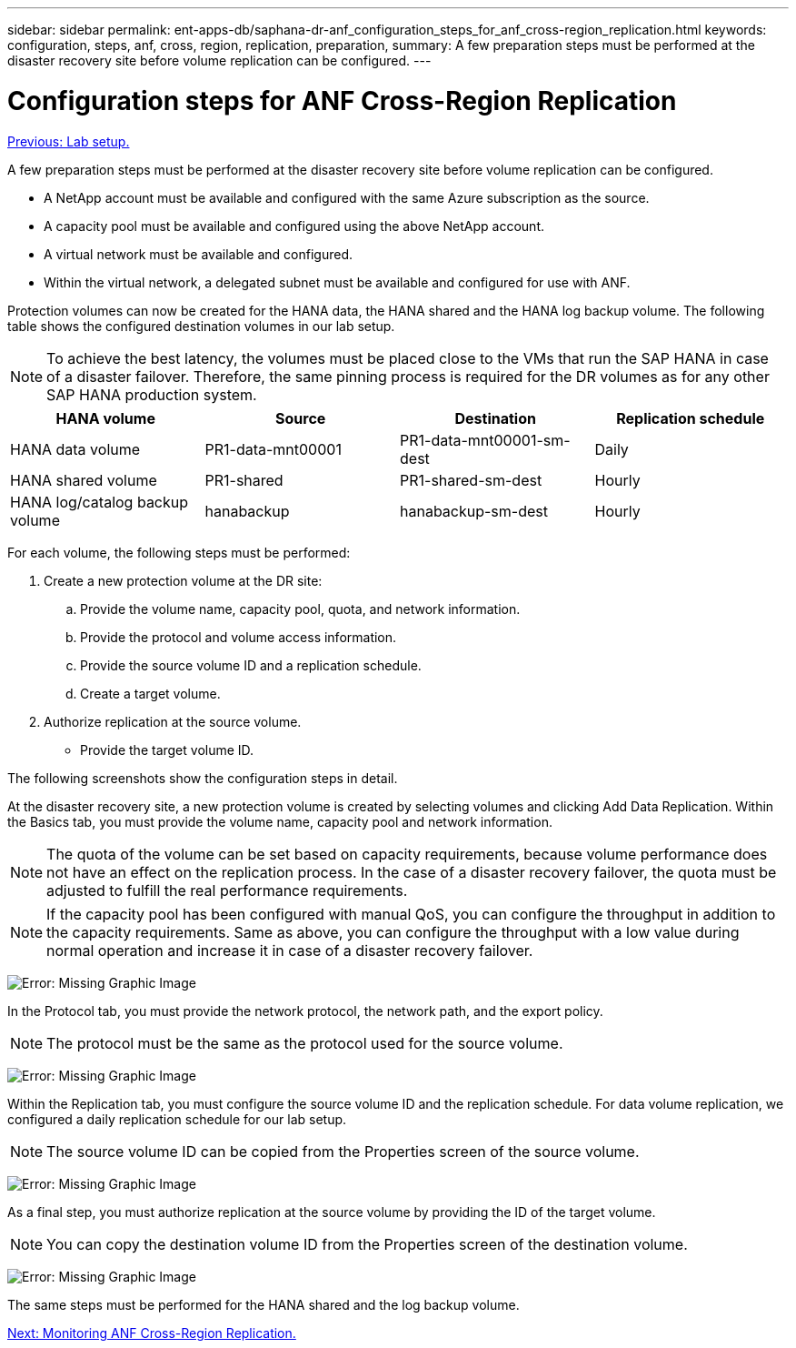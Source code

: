 ---
sidebar: sidebar
permalink: ent-apps-db/saphana-dr-anf_configuration_steps_for_anf_cross-region_replication.html
keywords: configuration, steps, anf, cross, region, replication, preparation,
summary: A few preparation steps must be performed at the disaster recovery site before volume replication can be configured.
---

= Configuration steps for ANF Cross-Region Replication
:hardbreaks:
:nofooter:
:icons: font
:linkattrs:
:imagesdir: ./../media/

//
// This file was created with NDAC Version 2.0 (August 17, 2020)
//
// 2021-05-24 12:07:40.343010
//

link:saphana-dr-anf_lab_setup.html[Previous: Lab setup.]

A few preparation steps must be performed at the disaster recovery site before volume replication can be configured.

* A NetApp account must be available and configured with the same Azure subscription as the source.
* A capacity pool must be available and configured using the above NetApp account.
* A virtual network must be available and configured.
* Within the virtual network, a delegated subnet must be available and configured for use with ANF.

Protection volumes can now be created for the HANA data, the HANA shared and the HANA log backup volume. The following table shows the configured destination volumes in our lab setup.

[NOTE]
To achieve the best latency, the volumes must be placed close to the VMs that run the SAP HANA in case of a disaster failover. Therefore, the same pinning process is required for the DR volumes as for any other SAP HANA production system.

|===
|HANA volume |Source |Destination |Replication schedule

|HANA data volume
|PR1-data-mnt00001
|PR1-data-mnt00001-sm-dest
|Daily
|HANA shared volume
|PR1-shared
|PR1-shared-sm-dest
|Hourly
|HANA log/catalog backup volume
|hanabackup
|hanabackup-sm-dest
|Hourly
|===

For each volume, the following steps must be performed:

. Create a new protection volume at the DR site:
.. Provide the volume name, capacity pool, quota, and network information.
.. Provide the protocol and volume access information.
.. Provide the source volume ID and a replication schedule.
.. Create a target volume.
. Authorize replication at the source volume.

** Provide the target volume ID.

The following screenshots show the configuration steps in detail.

At the disaster recovery site, a new protection volume is created by selecting volumes and clicking Add Data Replication. Within the Basics tab, you must provide the volume name, capacity pool and network information.

[NOTE]
The quota of the volume can be set based on capacity requirements, because volume performance does not have an effect on the replication process. In the case of a disaster recovery failover, the quota must be adjusted to fulfill the real performance requirements.

[NOTE]
If the capacity pool has been configured with manual QoS, you can configure the throughput in addition to the capacity requirements. Same as above, you can configure the throughput with a low value during normal operation and increase it in case of a disaster recovery failover.

image:saphana-dr-anf_image10.png[Error: Missing Graphic Image]

In the Protocol tab, you must provide the network protocol, the network path, and the export policy.

[NOTE]
The protocol must be the same as the protocol used for the source volume.

image:saphana-dr-anf_image11.png[Error: Missing Graphic Image]

Within the Replication tab, you must configure the source volume ID and the replication schedule. For data volume replication, we configured a daily replication schedule for our lab setup.

[NOTE]
The source volume ID can be copied from the Properties screen of the source volume.

image:saphana-dr-anf_image12.png[Error: Missing Graphic Image]

As a final step, you must authorize replication at the source volume by providing the ID of the target volume.

[NOTE]
You can copy the destination volume ID from the Properties screen of the destination volume.

image:saphana-dr-anf_image13.png[Error: Missing Graphic Image]

The same steps must be performed for the HANA shared and the log backup volume.

link:saphana-dr-anf_monitoring_anf_cross-region_replication.html[Next: Monitoring ANF Cross-Region Replication.]

